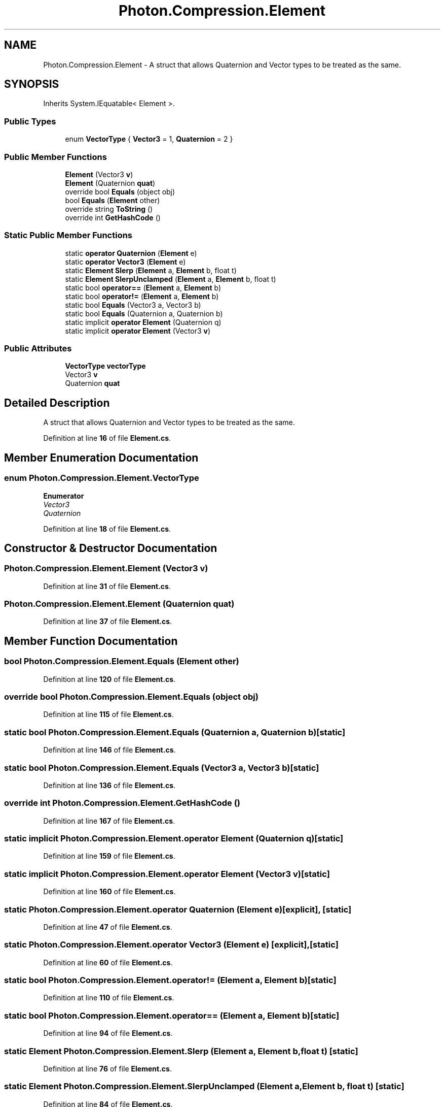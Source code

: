 .TH "Photon.Compression.Element" 3 "Mon Apr 18 2022" "Purrpatrator User manual" \" -*- nroff -*-
.ad l
.nh
.SH NAME
Photon.Compression.Element \- A struct that allows Quaternion and Vector types to be treated as the same\&.  

.SH SYNOPSIS
.br
.PP
.PP
Inherits System\&.IEquatable< Element >\&.
.SS "Public Types"

.in +1c
.ti -1c
.RI "enum \fBVectorType\fP { \fBVector3\fP = 1, \fBQuaternion\fP = 2 }"
.br
.in -1c
.SS "Public Member Functions"

.in +1c
.ti -1c
.RI "\fBElement\fP (Vector3 \fBv\fP)"
.br
.ti -1c
.RI "\fBElement\fP (Quaternion \fBquat\fP)"
.br
.ti -1c
.RI "override bool \fBEquals\fP (object obj)"
.br
.ti -1c
.RI "bool \fBEquals\fP (\fBElement\fP other)"
.br
.ti -1c
.RI "override string \fBToString\fP ()"
.br
.ti -1c
.RI "override int \fBGetHashCode\fP ()"
.br
.in -1c
.SS "Static Public Member Functions"

.in +1c
.ti -1c
.RI "static \fBoperator Quaternion\fP (\fBElement\fP e)"
.br
.ti -1c
.RI "static \fBoperator Vector3\fP (\fBElement\fP e)"
.br
.ti -1c
.RI "static \fBElement\fP \fBSlerp\fP (\fBElement\fP a, \fBElement\fP b, float t)"
.br
.ti -1c
.RI "static \fBElement\fP \fBSlerpUnclamped\fP (\fBElement\fP a, \fBElement\fP b, float t)"
.br
.ti -1c
.RI "static bool \fBoperator==\fP (\fBElement\fP a, \fBElement\fP b)"
.br
.ti -1c
.RI "static bool \fBoperator!=\fP (\fBElement\fP a, \fBElement\fP b)"
.br
.ti -1c
.RI "static bool \fBEquals\fP (Vector3 a, Vector3 b)"
.br
.ti -1c
.RI "static bool \fBEquals\fP (Quaternion a, Quaternion b)"
.br
.ti -1c
.RI "static implicit \fBoperator Element\fP (Quaternion q)"
.br
.ti -1c
.RI "static implicit \fBoperator Element\fP (Vector3 \fBv\fP)"
.br
.in -1c
.SS "Public Attributes"

.in +1c
.ti -1c
.RI "\fBVectorType\fP \fBvectorType\fP"
.br
.ti -1c
.RI "Vector3 \fBv\fP"
.br
.ti -1c
.RI "Quaternion \fBquat\fP"
.br
.in -1c
.SH "Detailed Description"
.PP 
A struct that allows Quaternion and Vector types to be treated as the same\&. 


.PP
Definition at line \fB16\fP of file \fBElement\&.cs\fP\&.
.SH "Member Enumeration Documentation"
.PP 
.SS "enum \fBPhoton\&.Compression\&.Element\&.VectorType\fP"

.PP
\fBEnumerator\fP
.in +1c
.TP
\fB\fIVector3 \fP\fP
.TP
\fB\fIQuaternion \fP\fP
.PP
Definition at line \fB18\fP of file \fBElement\&.cs\fP\&.
.SH "Constructor & Destructor Documentation"
.PP 
.SS "Photon\&.Compression\&.Element\&.Element (Vector3 v)"

.PP
Definition at line \fB31\fP of file \fBElement\&.cs\fP\&.
.SS "Photon\&.Compression\&.Element\&.Element (Quaternion quat)"

.PP
Definition at line \fB37\fP of file \fBElement\&.cs\fP\&.
.SH "Member Function Documentation"
.PP 
.SS "bool Photon\&.Compression\&.Element\&.Equals (\fBElement\fP other)"

.PP
Definition at line \fB120\fP of file \fBElement\&.cs\fP\&.
.SS "override bool Photon\&.Compression\&.Element\&.Equals (object obj)"

.PP
Definition at line \fB115\fP of file \fBElement\&.cs\fP\&.
.SS "static bool Photon\&.Compression\&.Element\&.Equals (Quaternion a, Quaternion b)\fC [static]\fP"

.PP
Definition at line \fB146\fP of file \fBElement\&.cs\fP\&.
.SS "static bool Photon\&.Compression\&.Element\&.Equals (Vector3 a, Vector3 b)\fC [static]\fP"

.PP
Definition at line \fB136\fP of file \fBElement\&.cs\fP\&.
.SS "override int Photon\&.Compression\&.Element\&.GetHashCode ()"

.PP
Definition at line \fB167\fP of file \fBElement\&.cs\fP\&.
.SS "static implicit Photon\&.Compression\&.Element\&.operator \fBElement\fP (Quaternion q)\fC [static]\fP"

.PP
Definition at line \fB159\fP of file \fBElement\&.cs\fP\&.
.SS "static implicit Photon\&.Compression\&.Element\&.operator \fBElement\fP (Vector3 v)\fC [static]\fP"

.PP
Definition at line \fB160\fP of file \fBElement\&.cs\fP\&.
.SS "static Photon\&.Compression\&.Element\&.operator Quaternion (\fBElement\fP e)\fC [explicit]\fP, \fC [static]\fP"

.PP
Definition at line \fB47\fP of file \fBElement\&.cs\fP\&.
.SS "static Photon\&.Compression\&.Element\&.operator Vector3 (\fBElement\fP e)\fC [explicit]\fP, \fC [static]\fP"

.PP
Definition at line \fB60\fP of file \fBElement\&.cs\fP\&.
.SS "static bool Photon\&.Compression\&.Element\&.operator!= (\fBElement\fP a, \fBElement\fP b)\fC [static]\fP"

.PP
Definition at line \fB110\fP of file \fBElement\&.cs\fP\&.
.SS "static bool Photon\&.Compression\&.Element\&.operator== (\fBElement\fP a, \fBElement\fP b)\fC [static]\fP"

.PP
Definition at line \fB94\fP of file \fBElement\&.cs\fP\&.
.SS "static \fBElement\fP Photon\&.Compression\&.Element\&.Slerp (\fBElement\fP a, \fBElement\fP b, float t)\fC [static]\fP"

.PP
Definition at line \fB76\fP of file \fBElement\&.cs\fP\&.
.SS "static \fBElement\fP Photon\&.Compression\&.Element\&.SlerpUnclamped (\fBElement\fP a, \fBElement\fP b, float t)\fC [static]\fP"

.PP
Definition at line \fB84\fP of file \fBElement\&.cs\fP\&.
.SS "override string Photon\&.Compression\&.Element\&.ToString ()"

.PP
Definition at line \fB162\fP of file \fBElement\&.cs\fP\&.
.SH "Member Data Documentation"
.PP 
.SS "Quaternion Photon\&.Compression\&.Element\&.quat"

.PP
Definition at line \fB27\fP of file \fBElement\&.cs\fP\&.
.SS "Vector3 Photon\&.Compression\&.Element\&.v"

.PP
Definition at line \fB24\fP of file \fBElement\&.cs\fP\&.
.SS "\fBVectorType\fP Photon\&.Compression\&.Element\&.vectorType"

.PP
Definition at line \fB21\fP of file \fBElement\&.cs\fP\&.

.SH "Author"
.PP 
Generated automatically by Doxygen for Purrpatrator User manual from the source code\&.
